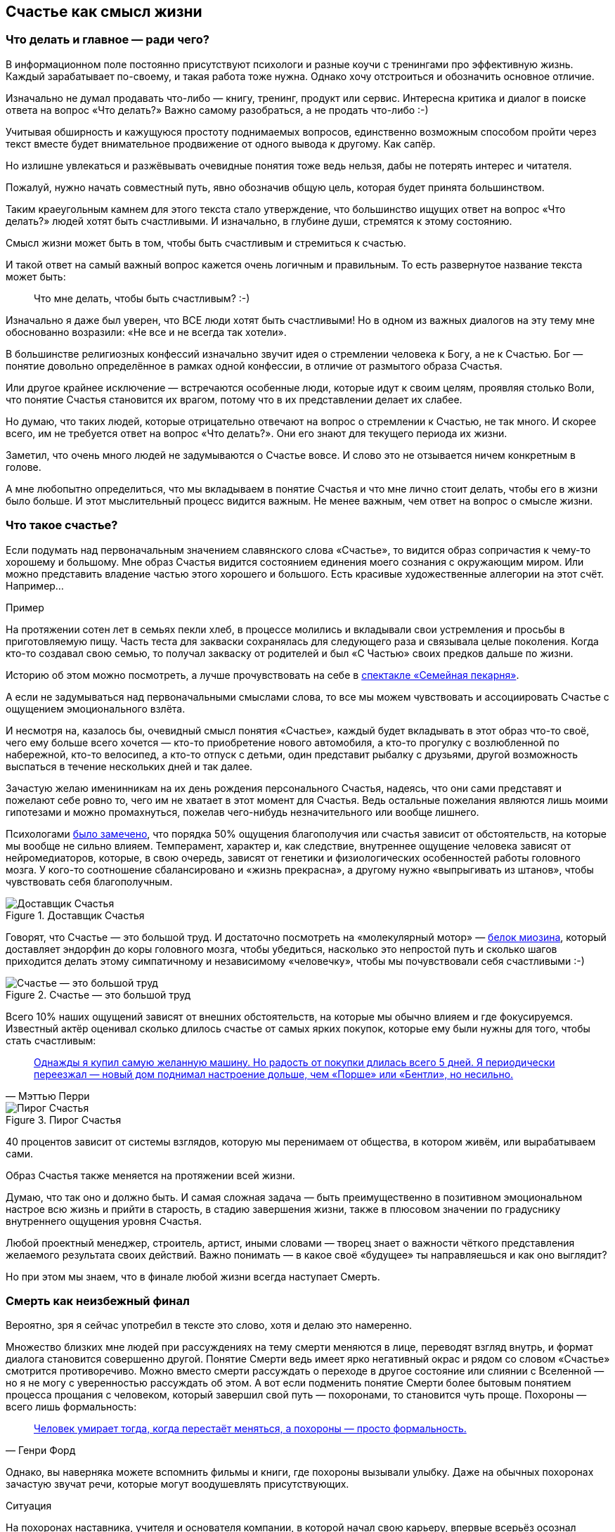 == Счастье как смысл жизни
:description: Задача текста — описать причины, влияющие на счастье, и обсудить практические подходы, приводящие к его увеличению.
:stem:

[#cornerstone_of_text]
=== Что делать и главное — ради чего?

В информационном поле постоянно присутствуют психологи и разные коучи с тренингами про эффективную жизнь.
Каждый зарабатывает по-своему, и такая работа тоже нужна.
Однако хочу отстроиться и обозначить основное отличие.

Изначально не думал продавать что-либо — книгу, тренинг, продукт или сервис.
Интересна критика и диалог в поиске ответа на вопрос «Что делать?»
Важно самому разобраться, а не продать что-либо :-)

Учитывая обширность и кажущуюся простоту поднимаемых вопросов, единственно возможным способом пройти через текст вместе будет внимательное продвижение от одного вывода к другому.
Как сапёр.

Но излишне увлекаться и разжёвывать очевидные понятия тоже ведь нельзя, дабы не потерять интерес и читателя.

Пожалуй, нужно начать совместный путь, явно обозначив общую цель, которая будет принята большинством.

Таким краеугольным камнем для этого текста стало утверждение, что большинство ищущих ответ на вопрос «Что делать?» людей хотят быть счастливыми.
И изначально, в глубине души, стремятся к этому состоянию.

Смысл жизни может быть в том, чтобы быть счастливым и стремиться к счастью.

И такой ответ на самый важный вопрос кажется очень логичным и правильным.
То есть развернутое название текста может быть:

[quote]
____
Что мне делать, чтобы быть счастливым? :-)
____

Изначально я даже был уверен, что ВСЕ люди хотят быть счастливыми!
Но в одном из важных диалогов на эту тему мне обоснованно возразили: «Не все и не всегда так хотели».

В большинстве религиозных конфессий изначально звучит идея о стремлении человека к Богу, а не к Счастью.
Бог — понятие довольно определённое в рамках одной конфессии, в отличие от размытого образа Счастья.

Или другое крайнее исключение — встречаются особенные люди, которые идут к своим целям, проявляя столько Воли, что понятие Счастья становится их врагом, потому что в их представлении делает их слабее.

Но думаю, что таких людей, которые отрицательно отвечают на вопрос о стремлении к Счастью, не так много.
И скорее всего, им не требуется ответ на вопрос «Что делать?».
Они его знают для текущего периода их жизни.

Заметил, что очень много людей не задумываются о Счастье вовсе.
И слово это не отзывается ничем конкретным в голове.

А мне любопытно определиться, что мы вкладываем в понятие Счастья и что мне лично стоит делать, чтобы его в жизни было больше.
И этот мыслительный процесс видится важным.
Не менее важным, чем ответ на вопрос о смысле жизни.

[#what_is_happiness]
=== Что такое счастье?

Если подумать над первоначальным значением славянского слова «Счастье», то видится образ сопричастия к чему-то хорошему и большому.
Мне образ Счастья видится состоянием единения моего сознания с окружающим миром.
Или можно представить владение частью этого хорошего и большого.
Есть красивые художественные аллегории на этот счёт.
Например...

[sidebar]
.Пример
****
На протяжении сотен лет в семьях пекли хлеб, в процессе молились и вкладывали свои устремления и просьбы в приготовляемую пищу.
Часть теста для закваски сохранялась для следующего раза и связывала целые поколения.
Когда кто-то создавал свою семью, то получал закваску от родителей и был «С Частью» своих предков дальше по жизни.
****

Историю об этом можно посмотреть, а лучше прочувствовать на себе в http://teatrvkusa.ru/pekarnya/[спектакле «Семейная пекарня»].

А если не задумываться над первоначальными смыслами слова, то все мы можем чувствовать и ассоциировать Счастье с ощущением эмоционального взлёта.

И несмотря на, казалось бы, очевидный смысл понятия «Счастье», каждый будет вкладывать в этот образ что-то своё, чего ему больше всего хочется — кто-то приобретение нового автомобиля, а кто-то прогулку с возлюбленной по набережной, кто-то велосипед, а кто-то отпуск с детьми, один представит рыбалку с друзьями, другой возможность выспаться в течение нескольких дней и так далее.

Зачастую желаю именинникам на их день рождения персонального Счастья, надеясь, что они сами представят и пожелают себе ровно то, чего им не хватает в этот момент для Счастья.
Ведь остальные пожелания являются лишь моими гипотезами и можно промахнуться, пожелав чего-нибудь незначительного или вообще лишнего.

Психологами https://www.b17.ru/blog/401335/[было замечено], что порядка 50% ощущения благополучия или счастья зависит от обстоятельств, на которые мы вообще не сильно влияем.
Темперамент, характер и, как следствие, внутреннее ощущение человека зависят от нейромедиаторов, которые, в свою очередь, зависят от генетики и физиологических особенностей работы головного мозга.
У кого-то соотношение сбалансировано и «жизнь прекрасна», а другому нужно «выпрыгивать из штанов», чтобы чувствовать себя благополучным.

.Доставщик Счастья
ifdef::site-gen-antora[]
image::myosin_render.gif[Доставщик Счастья]
endif::[]
ifndef::site-gen-antora[]
image::myosin_render.png[Доставщик Счастья]
endif::[]

Говорят, что Счастье — это большой труд.
И достаточно посмотреть на «молекулярный мотор» — https://ru.wikipedia.org/wiki/Миозин[белок миозина], который доставляет эндорфин до коры головного мозга, чтобы убедиться, насколько это непростой путь и сколько шагов приходится делать этому симпатичному и независимому «человечку», чтобы мы почувствовали себя счастливыми :-)

.Счастье — это большой труд
ifdef::site-gen-antora[]
image::myosin_real.gif[Счастье — это большой труд]
endif::[]
ifndef::site-gen-antora[]
image::myosin_real.png[Счастье — это большой труд]
endif::[]

Всего 10% наших ощущений зависят от внешних обстоятельств, на которые мы обычно влияем и где фокусируемся.
Известный актёр оценивал сколько длилось счастье от самых ярких покупок, которые ему были нужны для того, чтобы стать счастливым:

[quote,Мэттью Перри]
____
https://www.livelib.ru/quote/47121569-druzya-lyubimye-i-odna-bolshaya-uzhasnaya-vesch-avtobiografiya-mettyu-perri[Однажды я купил самую желанную машину. Но радость от покупки длилась всего 5 дней. Я периодически переезжал — новый дом поднимал настроение дольше, чем «Порше» или «Бентли», но несильно.]
____

.Пирог Счастья
image::slide8.png[Пирог Счастья]

40 процентов зависит от системы взглядов, которую мы перенимаем от общества, в котором живём, или вырабатываем сами.

Образ Счастья также меняется на протяжении всей жизни.

Думаю, что так оно и должно быть.
И самая сложная задача — быть преимущественно в позитивном эмоциональном настрое всю жизнь и прийти в старость, в стадию завершения жизни, также в плюсовом значении по градуснику внутреннего ощущения уровня Счастья.

Любой проектный менеджер, строитель, артист, иными словами — творец знает о важности чёткого представления желаемого результата своих действий.
Важно понимать — в какое своё «будущее» ты направляешься и как оно выглядит?

Но при этом мы знаем, что в финале любой жизни всегда наступает Смерть.

[#funeral_as_result]
=== Смерть как неизбежный финал

Вероятно, зря я сейчас употребил в тексте это слово, хотя и делаю это намеренно.

Множество близких мне людей при рассуждениях на тему смерти меняются в лице, переводят взгляд внутрь, и формат диалога становится совершенно другой.
Понятие Смерти ведь имеет ярко негативный окрас и рядом со словом «Счастье» смотрится противоречиво.
Можно вместо смерти рассуждать о переходе в другое состояние или слиянии с Вселенной — но я не могу с уверенностью рассуждать об этом.
А вот если подменить понятие Смерти более бытовым понятием процесса прощания с человеком, который завершил свой путь — похоронами, то становится чуть проще.
Похороны — всего лишь формальность:

[quote, Генри Форд]
____
https://www.livelib.ru/quote/47208530-moya-zhizn-moi-dostizheniya-s-sovremennymi-kommentariyami-genri-ford[Человек умирает тогда, когда перестаёт меняться, а похороны — просто формальность.]
____

Однако, вы наверняка можете вспомнить фильмы и книги, где похороны вызывали улыбку.
Даже на обычных похоронах зачастую звучат речи, которые могут воодушевлять присутствующих.

[sidebar]
.Ситуация
****
На похоронах наставника, учителя и основателя компании, в которой начал свою карьеру, впервые всерьёз осознал важность контроля основных показателей собственного здоровья.
Именно благодаря тому моменту, когда сидел в сторонке от основной процессии и внутри была черная пустота, были приняты откладываемые решения, которые повлияли на появление привычек ходить пешком и следить за питанием...

Это, безусловно, отразилось на моей жизни и событиях, с ней связанных.
****

Жена подсказала уместную тут цитату известного психиатра:

[quote, Ирвин Ялом]
____
https://www.livelib.ru/quote/45324397-ekzistentsialnaya-psihoterapiya-irvin-yalom[Физически смерть разрушает человека, но идея смерти спасает его!]
____

Где-то прочитал, что осознание своей смертности есть завершение детства.

Тогда получается, что начало планирования собственных похорон и есть начало взрослой осознанной жизни.
Представлять саму смерть, пожалуй, не требуется, а вот визуализировать собственные похороны — на мой взгляд, полезное занятие.

Разные книги по личностному росту были прочитаны, но https://www.livelib.ru/review/3792199-sem-navykov-vysokoeffektivnyh-lyudej[глава «Начинай с конца» от Стивена Кови] проняла меня в 27 лет и подтолкнула к глубинным сдвигам и действиям.
У Кови были еще принципы — про планирование, проактивность, заточку пилы и что-то ещё (не буду делать вид, что на самом деле обладаю хорошей памятью и помню книгу наизусть), но этот навык основательно запомнился.

Конечно же, Стивен Кови, будучи миссионером-мормоном, не изобрёл этот подход.
Любой христианин базово живет в Вере, что Смерть — лишь переход к Вечной Жизни.
И в этом мире мы лишь готовимся к ней.

[#funeral_visualization]
=== Представьте свои похороны

Визуализация своих похорон, на мой взгляд, сродни представлению успешно сданного экзамена в престижный ВУЗ.
Я визуал, как и большинство людей на планете, и мне проще рассуждать, глядя на картинку, пусть и выдуманную.
Представив это событие, можно начинать выписывать следующие факты:

* Возраст и внешний вид себя умершего;
* Количество пришедших на церемонию: заполненная улица или 10 человек?
* Кладбище или развеянный прах?
* Кто пришел на прощание?
Друзья, дети, внуки, сотрудники, соседи?
* Что они говорят о тебе?
* Что напишут на могиле?
* Город и страна, где проходят похороны?
И так далее.

Все эти факты, на мой взгляд, важны и зависят от жизненного пути.
Очевидно, что каждый такой ориентир даёт представление о необходимых шагах и изменениях.

Дотянешь ли ты со своим здоровьем до желаемого возраста или пора принимать меры?

Нужно ли переезжать в другой город/страну или лучше остаться с родственниками и друзьями?
Которых вероятнее всего не будет на похоронах, если уехать.

Нужно ли расширять круг общения или пора уединиться?

Конечно же, от нас зависит не всё или даже лучше сказать — немногое.

«Что ты будешь делать в четверг, если умрёшь в среду?», как говорил Пётр Мамонов.

Но запуск этих мыслительных процессов о смерти, её осознание и начало действий, потому что завтра ведь может и не наступить — оказались для меня чрезвычайно полезны.

[#moments_of_happiness]
=== Моменты счастья в течение всей жизни

Но ведь мы хотим быть счастливым человеком начиная с сегодняшнего дня. Не ближе к нарисованному образу конечной цели, а на пути следования.
В гробу это счастье, как будто бы, неинтересно — хотелось бы пораньше.

[sidebar]
.Ситуация
****
В начале двухтысячных, когда мне было 28 лет, я мечтал стать техническим экспертом в лучшей компании мира по разработке программного обеспечения.
Дальше я не загадывал и картинка этого сияющего будущего полностью формировала моё представление.

И когда в 33 года я стал Developer Evangelist в компании Microsoft, уже не знал чего хотеть и куда двигаться дальше.
Этот период запомнился и стал одним из самых сильных жизненных кризисов: ты уже достиг поставленных глобальных целей, но потерял ощущение динамики роста и растерян в связи с этим.
****

Так я осознал, что хорошо бы научиться видеть свои цели максимально далёкими и может быть даже неисполнимыми.
Больше своей жизни и дальше своих похорон.
Чтобы не упираться в стенки и не вставать на неожиданных развилках, а ощущать движение на всём протяжении жизни.

Не знаю как вы, а я люблю путешествовать и люблю быть за рулём.

[sidebar]
.Пример для движения
****
Желание попасть в новое место изначально запускает процесс планирования поездки.
Но весьма вероятно, что ощущения движения по красивой дороге, в конечном итоге, даже важнее.
Когда определился с конечной целью, представляешь направление движения, проложил маршрут из промежуточных точек и не ищешь глазами нужные повороты — двигаешься уверенно, наслаждаешься видом дороги и получаешь удовольствие.
Сама уверенность в правильности выбранного пути уже вызывает удовольствие, но многообразие чувств намного шире и каждый находит что-то своё.
****

[sidebar]
.Пример для экстремалов
****
На прямом отрезке пустой трассы нажал на педаль, тебя вжимает в кресло и ты с удовольствием ощущаешь как машина летит, но всё ещё уверенно слушается каждого движения.
Маленькое счастье.
****

Признаюсь, что это не совсем мой формат и привёл я его для друзей :-) Сам обречён на проверки уровня расхода топлива и поэтому неминуемо перейду на крейсерскую скорость.

[sidebar]
.Пример для визуалов
****
Едешь и любуешься видом — необычный цвет закатного неба, уходящая вдаль композиция цветущих полей.
И вдруг солнце проглянуло между облаками таким образом, что осветило отдельно стоящий храм, оставив всё остальное в тени.
И дыхание замирает от красоты и гармонии.
****

[sidebar]
.Ситуация
****
Как-то раз мы ехали в микроавтобусе с друзьями по дорогам Якутии, а рядом простиралось обширное болото, в котором удивительно стройными рядами стояли засохшие низкорослые деревья — ствол и пара мощных веток.
На боковом сиденье я устало наблюдал за проплывающим унылым пейзажем...

И вдруг дорога так повернула, что закатное солнце оказалось прямо напротив меня и в этот момент окончательно зашло за горизонт, мягко и равномерно окрасив водную поверхность и небо в кроваво алый цвет.
Одинаковые пеньки деревьев сформировали перспективу с контровым светом, уходящую в закат.

— Это же обложка альбома Metallica «Master of Puppets»!

Пронеслось у меня в голове и я онемел от восхищения.
Спустя 10 секунд, после борьбы с неожиданно проявившимся стеснением попросить остановиться — я всё же переборол себя — водитель затормозил, друзья ничего не поняли, но я убежал назад с фотоаппаратом наперевес...

Конечно же, картинка безвозвратно ушла.

С тех пор я договорился с собой не стесняться и следовать порыву мгновенно.
****

[sidebar]
.Пример для гедонистов/кинестетиков
****
Каким вкусным бывает простецкий ужин и стакан недорогого вина после десятка часов вождения!

И вот взялся резать спелый крупный помидор сорта «Бычье сердце» и чувствуешь как легко отходят ровные кусочки от острейшего лезвия ножа.
Высококачественное изделие вызывает исключительно приятные тактильные ощущения и лежит в руке как её продолжение.

А крики чаек, звук прибоя и вид моря, до которого наконец-то доехали, формируют вкус соли во рту.
Помидор и досаливать не надо.
****

При этом легко согласится с тем, что человек существо социальное, и подавляющее число таких моментов мы испытываем в компании с кем-то ещё.

И вот ведь хочется таких мгновений побольше.
И чтобы мурашки по коже от удовольствия.
Но как этого достигать?
Быстрый ответ — никак.

Если счастье ставить целью, то его, почему-то, перестаёшь испытывать.
Множество неглупых людей об этом говорят тысячи лет.
Вот, например:

[quote]
____
https://www.livelib.ru/quote/47010373-strategicheskaya-psihologiya-globalizatsii-psihologiya-chelovecheskogo-kapitala[Сенека предупреждал, что чем больше стремишься к счастью, тем больше от него отдаляешься.]
____

Да и наступают эти моменты, как правило, неожиданно:

[quote]
____
https://www.livelib.ru/quote/131476-zanimatelnaya-narkologiya-andrej-makarevich[Счастье — внезапно!]
____

[#happiness_model]
=== Не можешь измерить — не можешь управлять

Нет возможности стремиться к счастью, но можно порассуждать о том, как его измерить!
Можно предположить, что уровень эмоционального тона в моменте измеряется.
И в качестве шкалы взять навскидку:

* +10 — состояние максимально высокого настроя, состояние Трепета и Благоговения, когда «гусиная кожа» и «бабочки в животе»;
* 0 — может описывать состояние тоски;
* -10 — это состояние полного ужаса, паники, когда, условно, летишь с 25 этажа вниз, а там асфальт.
Всё.

Также трудно спорить с утверждением, что жизнь состоит из таких моментов, каждый из которых имеет свой эмоциональный уровень.
То есть предположим, что есть функция stem:[f], которая возвращает уровень эмоционального тона stem:[E] для момента времени stem:[t].

====
[stem]
++++
E = f(t).
++++
====

Приведу пример классического сценария для мужчины.

[sidebar]
.Пример
****
Допустим, работали Вы, работали в течение недели и порядком устали.
В голове пульсирует мысль: «Как же хочется отключиться от этой дерготни!»

И тут вдруг звонит друг и говорит:

— Дружище, давно не виделись, я недалеко, давай встретимся!

Бодрящая суматоха в предвкушении встречи, вышел на свежий воздух, встреча, объятия, зашли в приятное заведение.
И очень быстро стало Хо-ро-шо.
И даже очень.
Спустя 3 часа продолжили у друга на кухне...

А на следующее утро чувствуешь себя не очень хорошо.

Можно даже представить, что планировали с женой ехать за город, но когда Вы проснулись, обнаружили, что дома больше никого нет и планы, очевидно, развалились.

К плохому самочувствию добавилось самоедство.

Но вот жена возвращается и смотрит так весело.
И совсем не обижается.

Когда она утром решила пойти гулять одна, с ней вдруг произошло какое-то маленькое чудо.
Так бывает.

И она даже рада, что вы не поехали за город — на выезде из города пробки и погода испортилась.

Вы разговорились, обнялись и вдруг неожиданно, бац, и счастье!
И это состояние длится ощутимо долго и греет изнутри.
****

Так вот.
Для людей, не полностью забывших школьный курс математики, определение качества жизни L будет легко представить как интеграл по функции эмоционального тона на протяжении всей жизни.

====
[stem]
++++
L = int f(t)
++++
====

Если интеграл к завершению жизни L больше 0 — жизнь удалась.
Если меньше — счастливой её назвать можно будет только местами.

Всё это подробно и наглядно описано в работе https://www.livelib.ru/work/1008288064-model-kolichestvennoj-otsenki-urovnya-schastya-vladimir-andreev[«Модель количественной оценки уровня счастья»] Владимира Андреева.
xref:p2-100-authors.adoc#andreevvs[Автор имеет образование психолога, но также посвятил свою жизнь проектированию информационных систем].

Книга находится в свободном доступе, снабжена примерами, графиками, справочниками с этапами развития личности и сопровождающими их кризисами.
В кратком виде содержание приведено во xref:p2-120-school.adoc#brief_happiness_model[второй части нашего текста].
Этот труд, на мой взгляд, можно брать за основу для понимания принципов и выработки практических подходов в системах с расчетом мотивационных техник, влияющих на счастье человека.

.Моменты счастья в формулах
image::slide7.png[Моменты счастья в формулах]

Когда сам перечитываю строки с «интегралами по счастью», не могу сдержать улыбки от зашкаливающего уровня системности в совершенно несистемной области.
Чувствую скептическую реакцию собеседников:

— Ага, ну давай Счастье ещё считать!

Ты нормальный???

`¯\\_(ツ)_/¯`

Действительно, выглядит идея с подсчётом моментов счастья первоначально совершенно абсурдно и даже чувствуешь себя от этого неловко.
Пока не привыкаешь к этой мысли :-)

А потом непроизвольно запускаются важные мыслительные процессы...

[#moments_of_happiness_book]
=== Жизнь как множество моментов счастья

Обсуждая идею этого текста с соседом (xref:index.adoc#introduction[одарившим меня шапкой Душнилы]), узнал о коллекции из 800+ коротких историй, которые собраны в книгу под названием https://www.livelib.ru/review/3575245-momenty-schastya-aleks-dubas[«Моменты Счастья»].

Начинается она с https://www.livelib.ru/quote/47123888-momenty-schastya-aleks-dubas[великолепной притчи про кладбище и счастье].
Более того, про счастье именно в интегральной форме!

[quote]
____
Один странник подошёл к деревне, в надежде найти там еду и ночлег.
Но прежде он оказался на кладбище.
Погосты всегда были на краю селений, и обойти их было невозможно.
Он осмотрелся и испугался: на могильных плитах были необычные надписи.
Кроме имён, там присутствовали странные даты: «Один год и три дня», или «Семь месяцев», или «Две с половиной недели», «Шесть часов», «Двенадцать минут».

Бродяга в ужасе побежал оттуда, но был остановлен окликом какой-то старухи:

— Куда же ты спешишь, странник?

— Куда угодно, ведь в этой деревне убивают детей.

— Ты всё неверно понял.
Дело в том, что в наших краях считается, что по-настоящему мы живём только тогда, когда мы счастливы.
И то, что тебя так напугало, это — не время существования человека.
Это — подлинное время его жизни.
____

Эта притча меня укрепила в мысли, что мы на правильном пути и не стоит мне так переживать.
А по прочтении описаний первых историй, я начал испытывать один xref:index.adoc#emotional_parts[эффект узнавания] за другим — «Я такое также испытывал!»

Меня это так вдохновило, что я решил выписывать свои моменты счастья.
И изменил бы себе, если бы не начал это делать в таблице с колонками в виде Времени, Места, Имени спутника и флажком наличия Фотографии.

.Ничего не предвещало
image::leaf.jpg[Ничего не предвещало, width=75%]

[sidebar]
.Ситуация
****
Ничего не предвещало приключений. Воскресным утром мы возвращались с женой и сыном из загородной поездки. 

Мы уже 20 минут как отъехали от лесного домика, где остались наши друзья, которые собирались вернуться чуть позже. Погода была прекрасная, до города ехать пару часов. «Останется возможность посмотреть кино и отходнуть» — думал я.
На лобовое стекло прилетел листочек, который притягивал взгляд и пока я устраивался поудобнее перед дорогой, мне даже захотелось его сфотографировать.

Через 5 минут я не справился с управлением на повороте проселочной дороги, которая после ночного дождя оказалась слишком скользкой, и машина съехала в пашню.
А точнее в жижу между дорогой и пашней.
Полный привод не вывозил.
Район был настолько глухой, что ни один оператор мобильной связи не работал.
До населенных пунктов идти несколько часов.
Вместе с женой и 10 летним сыном ценой невероятных усилий получилось вытащить машину за 5 часов.
И тогда наступил мощнейший Момент Счастья, который запомнится на всю жизнь и, вероятно, формирует фундамент семьи.
****

Истории моментов счастья наполнены яркими положительными эмоциями.
Читая их, не думаешь ни про какие интегралы, дифференциалы, свойства и характеристики.
Но благодаря тому, что они в таблице, снабжены характеристиками, атрибутами, видно, что их реально очень много!
Получается наглядно убедиться: «Насколько же счастливая у тебя жизнь!»
Убедиться прежде всего самому :-)
Что бывает особенно полезно в минуты хандры.

Из такой таблицы можно даже создать фоторассказ о счастливой жизни.
А если сгруппировать записи по людям, которые были с тобой в эти моменты, и делиться этим счастьем с ними тоже?

Ведь счастье настоящее, когда им можно поделиться!
Тогда этого счастья станет ещё больше!

[#awareness_of_happiness]
=== Осознанность, мотивация и геймификация

Никто не призывает вручную измерять своё состояние в моментах хорошего настроения.
Хотя такие подходы и являются наиболее действенными.

Например, подсчёт разницы потреблённых в еде и израсходованных в физических активностях калорий результативно приводит к сокращению или набору веса.

Безотказно, как законы Ньютона :-)

Понятно, что следовать рутинным процедурам подсчётов не многие готовы: постоянный контроль требует наличия жизненных сил.
А когда они на нуле, то результат вероятно будет обратный.

Но с рутиной всё больше помогают технологии: шаги, сердцебиение, потраченные калории уже довольно точно и совершенно автоматически считают недорогие электронные браслеты.

Кто-то идёт дальше и начинает контролировать отдельно белки, жиры, углеводы, витамины и воду — ведь каждый организм и метаболизм очень специфичен.
При этом обученные нейронные сети в мобильных приложениях и чат-ботах многократно упрощают этот учёт и детализируют параметры измерений.
А также мотивируют на полезные действия всякими медальками и достижениями (ачивками).
То же самое будет и с измерением настроения.

Но если пришло осознание, что каждый шаг и конфетка микроскопически влияют на конечный результат, то полдела сделано!
Осознание уровня эмоционального тона в моменте также лишний раз напоминает о счастье и формирует уверенность.
А визуализация кривой на графике интегральной модели счастья способствует формированию причинно-следственных связей.

Происходит геймификация жизни: искусственное стимулирование действий человека, которое должно быть направлено на повышение интегрального уровня счастья на протяжении жизни.
Хотя зачастую такая геймификация направлена на замаскированную задачу перераспределения денежного капитала и создание зависимости от новой оплачиваемой игры или услуги.

Уже после публикации текста этой главы https://t.me/bongiozzo_discussion/945[в комментариях мне напомнили] о https://www.cnews.ru/news/top/osnovatel_abbyy_o_marketinge_po_formule[формуле счастья], которую сформировал Давид Ян — основатель компании Abbyy.
Что лишний раз подчеркивает важность систематизации этого явления.
И лучшее представление о предмете получаешь именно в попытках его оценить и измерить.
